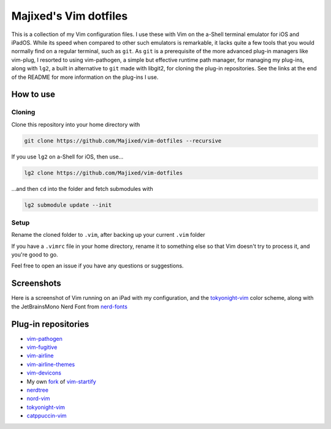 Majixed's Vim dotfiles
======================

This is a collection of my Vim configuration files. I use these with Vim on the a-Shell terminal emulator for iOS and iPadOS. While its speed when compared to other such emulators is remarkable, it lacks quite a few tools that you would normally find on a regular terminal, such as ``git``. As ``git`` is a prerequisite of the more advanced plug-in managers like vim-plug, I resorted to using vim-pathogen, a simple but effective runtime path manager, for managing my plug-ins, along with ``lg2``, a built in alternative to ``git`` made with libgit2, for cloning the plug-in repositories. See the links at the end of the README for more information on the plug-ins I use.

How to use
----------

Cloning
#######

Clone this repository into your home directory with

.. code:: sh

    git clone https://github.com/Majixed/vim-dotfiles --recursive

If you use ``lg2`` on a-Shell for iOS, then use...

.. code:: sh

    lg2 clone https://github.com/Majixed/vim-dotfiles

...and then ``cd`` into the folder and fetch submodules with

.. code:: sh

   lg2 submodule update --init

Setup
#####

Rename the cloned folder to ``.vim``, after backing up your current ``.vim`` folder

If you have a ``.vimrc`` file in your home directory, rename it to something else so that Vim doesn't try to process it, and you're good to go.

Feel free to open an issue if you have any questions or suggestions.

Screenshots
-----------

Here is a screenshot of Vim running on an iPad with my configuration, and the `tokyonight-vim <https://github.com/ghifarit53/tokyonight-vim>`_ color scheme, along with the JetBrainsMono Nerd Font from `nerd-fonts <https://github.com/ryanoasis/nerd-fonts>`_

.. image:: https://github.com/Majixed/vim-dotfiles/blob/main/screenshot.jpg
   :alt: screenshot

Plug-in repositories
--------------------

- `vim-pathogen <https://github.com/tpope/vim-pathogen>`_
- `vim-fugitive <https://github.com/tpope/vim-fugitive>`_
- `vim-airline <https://github.com/vim-airline/vim-airline>`_
- `vim-airline-themes <https://github.com/vim-airline/vim-airline-themes>`_
- `vim-devicons <https://github.com/ryanoasis/vim-devicons>`_
- My own `fork <https://github.com/Majixed/vim-startify>`_ of `vim-startify <https://github.com/mhinz/vim-startify>`_
- `nerdtree <https://github.com/preservim/nerdtree>`_
- `nord-vim <https://github.com/nordtheme/vim>`_
- `tokyonight-vim <https://github.com/ghifarit53/tokyonight-vim>`_
- `catppuccin-vim <https://github.com/catppuccin/vim>`_
